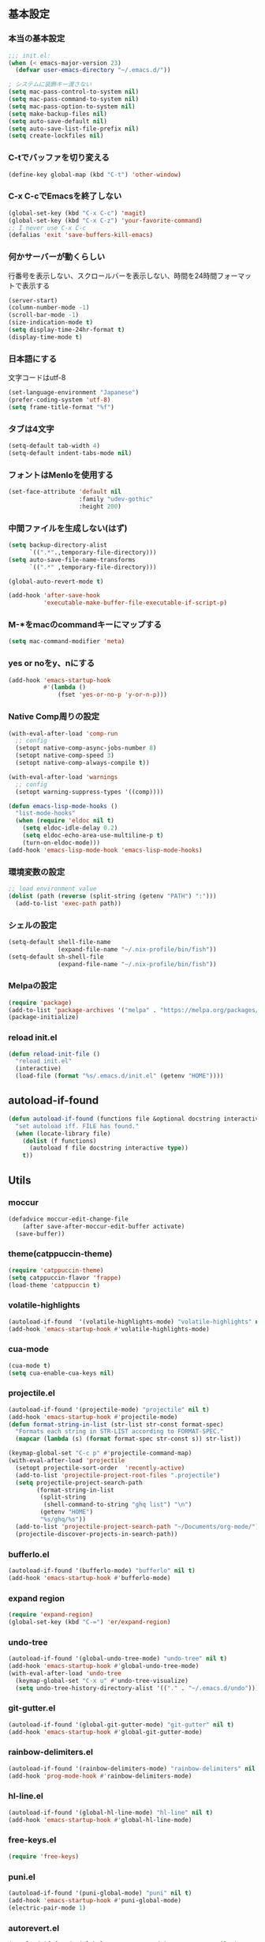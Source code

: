 #+STARTUP:
** 基本設定
*** 本当の基本設定
#+BEGIN_SRC emacs-lisp
;;; init.el:
(when (< emacs-major-version 23)
  (defvar user-emacs-directory "~/.emacs.d/"))

; システムに装飾キー渡さない
(setq mac-pass-control-to-system nil)
(setq mac-pass-command-to-system nil)
(setq mac-pass-option-to-system nil)
(setq make-backup-files nil)
(setq auto-save-default nil)
(setq auto-save-list-file-prefix nil)
(setq create-lockfiles nil)
#+end_src
*** C-tでバッファを切り変える
#+begin_src emacs-lisp
(define-key global-map (kbd "C-t") 'other-window)
#+end_src
*** C-x C-cでEmacsを終了しない
#+begin_src emacs-lisp
(global-set-key (kbd "C-x C-c") 'magit)
(global-set-key (kbd "C-x C-z") 'your-favorite-command)
;; I never use C-x C-c
(defalias 'exit 'save-buffers-kill-emacs)
#+end_src
*** 何かサーバーが動くらしい
行番号を表示しない、スクロールバーを表示しない、時間を24時間フォーマットで表示する
#+begin_src emacs-lisp
(server-start)
(column-number-mode -1)
(scroll-bar-mode -1)
(size-indication-mode t)
(setq display-time-24hr-format t)
(display-time-mode t)
#+end_src
*** 日本語にする
文字コードはutf-8
#+begin_src emacs-lisp
(set-language-environment "Japanese")
(prefer-coding-system 'utf-8)
(setq frame-title-format "%f")
#+end_src
*** タブは4文字
#+begin_src emacs-lisp
(setq-default tab-width 4)
(setq-default indent-tabs-mode nil)
#+end_src
*** フォントはMenloを使用する
#+begin_src emacs-lisp
(set-face-attribute 'default nil
                    :family "udev-gothic"
                    :height 200)
#+end_src
*** 中間ファイルを生成しない(はず)
#+begin_src emacs-lisp
(setq backup-directory-alist
      `((".*".,temporary-file-directory)))
(setq auto-save-file-name-transforms
      `((".*" ,temporary-file-directory)))
#+end_src

#+begin_src emacs-lisp
(global-auto-revert-mode t)

(add-hook 'after-save-hook
          'executable-make-buffer-file-executable-if-script-p)
#+end_src

*** M-*をmacのcommandキーにマップする
#+begin_src emacs-lisp
(setq mac-command-modifier 'meta)
#+end_src

*** yes or noをy、nにする
#+begin_src emacs-lisp
(add-hook 'emacs-startup-hook
          #'(lambda ()
              (fset 'yes-or-no-p 'y-or-n-p)))
#+end_src

*** Native Comp周りの設定
#+begin_src emacs-lisp
(with-eval-after-load 'comp-run
  ;; config
  (setopt native-comp-async-jobs-number 8)
  (setopt native-comp-speed 3)
  (setopt native-comp-always-compile t))

(with-eval-after-load 'warnings
  ;; config
  (setopt warning-suppress-types '((comp))))

(defun emacs-lisp-mode-hooks ()
  "list-mode-hooks"
  (when (require 'eldoc nil t)
    (setq eldoc-idle-delay 0.2)
    (setq eldoc-echo-area-use-multiline-p t)
    (turn-on-eldoc-mode)))
(add-hook 'emacs-lisp-mode-hook 'emacs-lisp-mode-hooks)
#+end_src

*** 環境変数の設定
#+begin_src emacs-lisp
;; load environment value
(dolist (path (reverse (split-string (getenv "PATH") ":")))
  (add-to-list 'exec-path path))
#+end_src

*** シェルの設定
#+begin_src emacs-lisp
(setq-default shell-file-name
              (expand-file-name "~/.nix-profile/bin/fish"))
(setq-default sh-shell-file
              (expand-file-name "~/.nix-profile/bin/fish"))
#+end_src

*** Melpaの設定
#+begin_src emacs-lisp
(require 'package)
(add-to-list 'package-archives '("melpa" . "https://melpa.org/packages/") t)
(package-initialize)
#+end_src

*** reload init.el
#+begin_src emacs-lisp
(defun reload-init-file ()
  "reload init.el"
  (interactive)
  (load-file (format "%s/.emacs.d/init.el" (getenv "HOME"))))
#+end_src

** autoload-if-found

#+begin_src emacs-lisp
(defun autoload-if-found (functions file &optional docstring interactive type)
  "set autoload iff. FILE has found."
  (when (locate-library file)
    (dolist (f functions)
      (autoload f file docstring interactive type))
    t))
#+end_src

** Utils

*** moccur
#+begin_src emacs-lisp
(defadvice moccur-edit-change-file
    (after save-after-moccur-edit-buffer activate)
  (save-buffer))
#+end_src

*** theme(catppuccin-theme)
#+begin_src emacs-lisp
(require 'catppuccin-theme)
(setq catppuccin-flavor 'frappe)
(load-theme 'catppuccin t)
#+end_src

*** volatile-highlights
#+begin_src emacs-lisp
(autoload-if-found  '(volatile-highlights-mode) "volatile-highlights" nil t)
(add-hook 'emacs-startup-hook #'volatile-highlights-mode)
#+end_src

*** cua-mode
#+begin_src emacs-lisp
(cua-mode t)
(setq cua-enable-cua-keys nil)
#+end_src

*** projectile.el
#+begin_src emacs-lisp
(autoload-if-found '(projectile-mode) "projectile" nil t)
(add-hook 'emacs-startup-hook #'projectile-mode)
(defun format-string-in-list (str-list str-const format-spec)
  "Formats each string in STR-LIST according to FORMAT-SPEC."
  (mapcar (lambda (s) (format format-spec str-const s)) str-list))

(keymap-global-set "C-c p" #'projectile-command-map)
(with-eval-after-load 'projectile
  (setopt projectile-sort-order  'recently-active)
  (add-to-list 'projectile-project-root-files ".projectile")
  (setq projectile-project-search-path
        (format-string-in-list
         (split-string
          (shell-command-to-string "ghq list") "\n")
         (getenv "HOME")
         "%s/ghq/%s"))
  (add-to-list 'projectile-project-search-path "~/Documents/org-mode/")
  (projectile-discover-projects-in-search-path))
#+end_src

*** bufferlo.el
#+begin_src emacs-lisp
(autoload-if-found '(bufferlo-mode) "bufferlo" nil t)
(add-hook 'emacs-startup-hook #'bufferlo-mode)
#+end_src

*** expand region
#+begin_src emacs-lisp
(require 'expand-region)
(global-set-key (kbd "C-=") 'er/expand-region)
#+end_src

*** undo-tree
#+begin_src emacs-lisp
(autoload-if-found '(global-undo-tree-mode) "undo-tree" nil t)
(add-hook 'emacs-startup-hook #'global-undo-tree-mode)
(with-eval-after-load 'undo-tree
  (keymap-global-set "C-x u" #'undo-tree-visualize)
  (setq undo-tree-history-directory-alist '(("." . "~/.emacs.d/undo"))))
#+end_src

*** git-gutter.el
#+begin_src emacs-lisp
(autoload-if-found '(global-git-gutter-mode) "git-gutter" nil t)
(add-hook 'emacs-startup-hook #'global-git-gutter-mode)
#+end_src

*** rainbow-delimiters.el
#+begin_src emacs-lisp
(autoload-if-found '(rainbow-delimiters-mode) "rainbow-delimiters" nil t)
(add-hook 'prog-mode-hook #'rainbow-delimiters-mode)
#+end_src

*** hl-line.el
#+begin_src emacs-lisp
  (autoload-if-found '(global-hl-line-mode) "hl-line" nil t)
  (add-hook 'emacs-startup-hook #'global-hl-line-mode)
#+end_src
*** free-keys.el
#+begin_src emacs-lisp
(require 'free-keys)
#+end_src

*** puni.el
#+begin_src emacs-lisp
(autoload-if-found '(puni-global-mode) "puni" nil t)
(add-hook 'emacs-startup-hook #'puni-global-mode)
(electric-pair-mode 1)
#+end_src

*** autorevert.el
#+begin_src emacs-lisp
  (autoload-if-found '(global-auto-revert-mode) "autorevert" nil t)
  (add-hook 'emacs-startup-hook #'global-auto-revert-mode)
#+end_src

*** simple
#+begin_src emacs-lisp
  (require 'simple)
  (with-eval-after-load 'simple
    (setopt kill-whole-line t)
    (setopt kill-read-only-ok t))
#+end_src

*** doom-modeline
#+begin_src emacs-lisp
(autoload-if-found '(doom-modeline-mode) "doom-modeline" nil t)
(add-hook 'emacs-startup-hook #'doom-modeline-mode)
#+end_src

*** which-key
#+begin_src emacs-lisp
(autoload-if-found '(which-key-mode) "which-key" nil t)
(add-hook 'emacs-startup-hook #'which-key-mode)
#+end_src

*** magit
#+begin_src emacs-lisp
(require 'magit)
#+end_src

*** exec-path-from-shell
#+begin_src emacs-lisp
(require 'exec-path-from-shell)
(setopt exec-path-from-shell-variables '("PATH" "GOPATH" "JAVA_HOME" "SHELL" "COPILOT_LANGUAGE_SERVER_PATH"))
(exec-path-from-shell-initialize)
#+end_src

*** olivetti-mode

#+begin_src emacs-lisp
(autoload-if-found '(olivetti-mode) "olivetti" nil t)
#+end_src

*** dashboard
#+begin_src emacs-lisp
(autoload-if-found '(dashboard-startup-hook) "dashboard" nil t)
(dashboard-setup-startup-hook)
(keymap-global-set "C-c d" #'dashboard-open)
#+end_src

*** gcmh
#+begin_src emacs-lisp
(require 'gcmh)
(with-eval-after-load 'gcmh
  (setq gcmh-verbose t))
#+end_src

*** beacon
#+begin_src emacs-lisp
(require 'beacon)
(with-eval-after-load 'beacon
  (beacon-mode 1))
#+end_src

*** recentf
#+begin_src emacs-lisp
(require 'recentf)
(with-eval-after-load 'recentf
  (setq refentf-max-saved-items 2000
        recentf-exclude '(".recentf" ".~undo-tree~")
        recentf-auto-cleanup 10
        recentf-auto-save-timer
        (run-with-idle-timer 30 t 'recentf-save-list))
  (recentf-mode 1))
#+end_src

*** dmacro
#+begin_src emacs-lisp
(setq dmacro-key (kbd "C-c e"))
(require 'dmacro)
(global-dmacro-mode t)
#+end_src
*** instant-maximized-window
#+begin_src emacs-lisp
(require 'instant-maximized-window)
(keymap-global-set "C-c m" #'window-temp-maximize)
#+end_src
*** symbol overlay
#+begin_src emacs-lisp
(require 'symbol-overlay)
#+end_src
*** color-idendifiers-mode
#+begin_src emacs-lisp
(add-hook 'after-init-hook 'global-color-identifiers-mode)
#+end_src
*** neotree
#+begin_src emacs-lisp
(require 'neotree)
(defun neotree-project-dir ()
  "Open NeoTree using the git root."
  (interactive)
  (let ((project-dir (projectile-project-root))
        (file-name (buffer-file-name)))
    (neotree-toggle)
    (if project-dir
        (if (neo-global--window-exists-p)
            (progn
              (neotree-dir project-dir)
              (neotree-find file-name)))
      (message "Could not find git project root."))))
;(setq projectile-switch-project-action 'neotree-projectile-action)
(keymap-global-set "M-n" #'neotree-project-dir)
#+end_src
** Completion
*** corfu
#+begin_src emacs-lisp
(require 'corfu)
(corfu-popupinfo-mode 1)
(corfu-history-mode 1)
(add-hook 'emacs-startup-hook #'global-corfu-mode)
(with-eval-after-load 'corfu
  (setq corfu-auto t
        corfu-auto-delay 0.1
        corfu-cycle t
        corfu-auto-prefix 3
        text-mode-ispell-word-completion nil
        corfu-popupinfo-delay 0.3))
#+end_src

*** cape
#+begin_src emacs-lisp
(defvar completion-at-point-functions '(tags-completion-at-point-function))
(require 'cape)
(add-to-list 'completion-at-point-functions #'cape-dabbrev)
(add-to-list 'completion-at-point-functions #'cape-dict)
(add-to-list 'completion-at-point-functions #'cape-file)
(add-to-list 'completion-at-point-functions #'cape-history)
(add-to-list 'completion-at-point-functions #'cape-elisp-block)
(add-to-list 'completion-at-point-functions #'cape-tex)
(add-to-list 'completion-at-point-functions #'cape-emoji)
#+end_src

*** nerd-icons-corfu
#+begin_src emacs-lisp
(add-to-list 'corfu-margin-formatters #'nerd-icons-corfu-formatter)
#+end_src
*** vertico
#+begin_src emacs-lisp
(savehist-mode)
(autoload-if-found '(vertico-mode) "vertico" nil t)
(add-hook 'emacs-startup-hook #'vertico-mode)
(advice-add #'vertico--setup :after
            (lambda (&rest _)
              (setq-local completion-auto-help nil
                          completion-show-inline-help nil)))
#+end_src

*** marginalia
#+begin_src emacs-lisp
(autoload-if-found '(marginalia-mode) "marginalia" nil t)
(add-hook 'emacs-startup-hook #'marginalia-mode)
#+end_src

*** avy
#+begin_src emacs-lisp
(require 'avy)
(require 'avy-zap)
#+end_src

*** consult
#+begin_src emacs-lisp
(defvar my-consult--source-buffer
  `(:name "Other Buffers"
    :narrow   ?b
    :category buffer
    :face     consult-buffer
    :history  buffer-name-history
    :state    ,#'consult--buffer-state
    :items ,(lambda () (consult--buffer-query
                        :predicate #'bufferlo-non-local-buffer-p
                        :sort 'visibility
                        :as #'buffer-name)))
    "Non-local buffer candidate source for `consult-buffer'.")

(defvar my-consult--source-local-buffer
  `(:name "Local Buffers"
    :narrow   ?l
    :category buffer
    :face     consult-buffer
    :history  buffer-name-history
    :state    ,#'consult--buffer-state
    :default  t
    :items ,(lambda () (consult--buffer-query
                        :predicate #'bufferlo-local-buffer-p
                        :sort 'visibility
                        :as #'buffer-name)))
    "Local buffer candidate source for `consult-buffer'.")
(defun c/consult-line (&optional at-point)
    "Consult-line uses things-at-point if set C-u prefix."
    (interactive "P")
    (if at-point
        (consult-line (thing-at-point 'symbol))
      (consult-line)))

(autoload-if-found '(consult-line
                     consult-buffer
                     consult-project-buffer
                     consult-goto-line
                     consult-history) "consult" nil t)
#+end_src

*** embark
#+begin_src emacs-lisp
(autoload-if-found '(embark-dwim
                     embark-act
                     embark-bindings) "embark" nil t)

(keymap-global-set "C-." #'embark-act)
(keymap-global-set "C-;" #'embark-dwim)

(add-to-list 'display-buffer-alist
             '("\\`\\*Embark Collect \\(Live\\|Completions\\)\\*"
               nil
               (window-parameters (mode-line-format . none))))

(autoload-if-found '(embark-consult) "embark-consult" nil t)

(defun embark-which-key-indicator ()
  "An embark indicator that displays keymaps using which-key.
The which-key help message will show the type and value of the
current target followed by an ellipsis if there are further
targets."
  (lambda (&optional keymap targets prefix)
    (if (null keymap)
        (which-key--hide-popup-ignore-command)
      (which-key--show-keymap
       (if (eq (plist-get (car targets) :type) 'embark-become)
           "Become"
         (format "Act on %s '%s'%s"
                 (plist-get (car targets) :type)
                 (embark--truncate-target (plist-get (car targets) :target))
                 (if (cdr targets) "…" "")))
       (if prefix
           (pcase (lookup-key keymap prefix 'accept-default)
             ((and (pred keymapp) km) km)
             (_ (key-binding prefix 'accept-default)))
         keymap)
       nil nil t (lambda (binding)
                   (not (string-suffix-p "-argument" (cdr
binding))))))))

(setq embark-indicators
  '(embark-which-key-indicator
    embark-highlight-indicator
    embark-isearch-highlight-indicator))

(defun embark-hide-which-key-indicator (fn &rest args)
  "Hide the which-key indicator immediately when using the completing-read prompter."
  (which-key--hide-popup-ignore-command)
  (let ((embark-indicators
         (remq #'embark-which-key-indicator embark-indicators)))
      (apply fn args)))

(advice-add #'embark-completing-read-prompter
            :around #'embark-hide-which-key-indicator)
#+end_src

*** affe
#+begin_src emacs-lisp
(autoload-if-found '(affe-find
                     affe-grep) "affe" nil t)
(with-eval-after-load 'affe
  (setopt affe-highlight-function 'orderless-highlight-matches)
  (setopt affe-regexp-function 'orderless-pattern-compiler))
#+end_src

*** orderless
#+begin_src emacs-lisp
(autoload-if-found '(orderless-all-completions) "orderless" nil t)
(with-eval-after-load 'minibuffer
  ;; config
  (add-to-list 'completion-styles-alist '(orderless orderless-try-completion orderless-all-completions
                                                    "Completion of multiple components, in any order."))
  (setopt completion-styles '(orderless initials flex basic))
  (setopt completion-category-overrides '((file (styles flex basic partial-completion)))))
#+end_src

*** yasnippet
#+begin_src emacs-lisp
(autoload-if-found '(yas-global-mode) "yasnippet" nil t)
(add-hook 'emacs-startup-hook #'yas-global-mode)

(autoload-if-found '(consult-yasnippet) "consult-yasnippet" nil t)

(keymap-global-set "C-c y" #'consult-yasnippet)
(keymap-global-set "C-c C-y" #'consult-yasnippet)
#+end_src
** org-mode
*** org-mode
#+begin_src emacs-lisp
  (setq org-directory "~/Documents/org-mode")

  (defun create-new-org-file (path)
    (let ((name (read-string "Name: ")))
      (expand-file-name (format "%s.org"
                                name) path)))

  (autoload-if-found '(org-mode) "org" nil t)
  (with-eval-after-load 'org
    (setq org-startup-folded 'content
          org-deadline-warning-day  30
          org-enforce-todo-dependencies t
          org-html-htmlize-output-type 'inline-css
          org-html-htmlize-output-type nil
          org-html-htmlize-output-type 'css
          org-adapt-indentation t
          org-hide-leading-stars t
          org-hide-emphasis-markers t
          org-pretty-entities t
  	    org-ellipsis "  ·"
          org-src-fontify-natively t
  	    org-src-tab-acts-natively t
          org-edit-src-content-indentation 0
          org-lowest-priority ?F  ;; Gives us priorities A through F
          org-default-priority ?E ;; If an item has no priority, it is considered [#E].
          org-use-sub-superscripts '{}
          org-export-with-sub-superscripts nil
          org-priority-faces '((65 . "#BF616A")
                               (66 . "#EBCB8B")
                               (67 . "#B48EAD")
                               (68 . "#81A1C1")
                               (69 . "#5E81AC")
            (70 . "#4C566A"))
          org-todo-keywords
          '((sequence "TODO(t)" "DOING(n)" "WAIT(w)" "|" "DONE(d)"))
          org-todo-keyword-faces
          '(("TODO"   :foreground "#A3BE8C" :weight bold)
            ("DOING"  :foreground "#88C0D0" :weight bold)
  		  ("WAIT"   :foreground "#88C0D0" :weight bold)
            ("DONE"   :foreground "#ff40ff" :weight bold))
          org-tag-alist '(("Lab" . ?l) ("RA" . ?r) ("Private" . ?p))
          org-global-properties '(("Effort_ALL" . "0 0:30 1:00 1:30 2:00 2:30")))
    
    (add-hook 'org-mode-hook 'visual-line-mode)

    (dolist (face '((org-level-1 . 1.35)
                    (org-level-2 . 1.3)
                    (org-level-3 . 1.2)
                    (org-level-4 . 1.1)
                    (org-level-5 . 1.1)
                    (org-level-6 . 1.1)
                    (org-level-7 . 1.1)
                    (org-level-8 . 1.1)))))
#+end_src

*** org-capture
#+begin_src emacs-lisp
(setq org-memo-file (format "%s/memo.org" org-directory)
      org-prj-dir (format "%s/projects" org-directory))

(with-eval-after-load 'org
  (setq org-capture-templates 
        '(("m" "Memo" entry (file org-memo-file) "** %U\n%?\n" :empty-lines 1)
          ("t" "Tasks" entry (file+datetree org-daily-todo-file) "** TODO %?")
          ("p" "Projects" entry (file
                                 (lambda () (create-new-org-file
                                             org-prj-dir)))
           "\n* %? ")
          ("f" "Feelings" entry (file
                                 (lambda () (create-new-org-file
                                             (format "%s/feeling" org-directory))))
           "\n* %? ")))
  (keymap-global-set "C-c c" #'org-capture))
#+end_src

*** org-roam
#+begin_src emacs-lisp
(require 'org-roam)
(setq org-roam-db-update-method 'immediate
      org-roam-db-location (format "%s/org-roam.db" org-directory)
      org-roam-directory (format "%s/org-roam" org-directory)
      org-roam-index-file (format "%s/index.org" org-directory))
(org-roam-db-autosync-mode)
(keymap-global-set "C-c n f" #'org-roam-node-find)
(keymap-global-set "C-c n i" #'org-roam-node-insert)
(keymap-global-set "C-c n t" #'org-roam-tag-add)
(keymap-global-set "C-c n a" #'org-roam-alias-add)
#+end_src

*** org-indent
#+begin_src emacs-lisp
(require 'org-indent)
(add-hook 'org-mode-hook #'org-indent-mode)
(set-face-attribute 'org-indent nil :inherit '(org-hide fixed-pitch))
(set-face-attribute 'org-block nil            :foreground nil :inherit
                    'fixed-pitch :height 1.0)
(set-face-attribute 'org-code nil             :inherit '(shadow fixed-pitch) :height 0.85)
(set-face-attribute 'org-indent nil           :inherit '(org-hide fixed-pitch) :height 0.85)
(set-face-attribute 'org-verbatim nil         :inherit '(shadow fixed-pitch) :height 0.85)
(set-face-attribute 'org-special-keyword nil  :inherit '(font-lock-comment-face
                                                         fixed-pitch))
(set-face-attribute 'org-meta-line nil        :inherit '(font-lock-comment-face fixed-pitch))
(set-face-attribute 'org-checkbox nil         :inherit 'fixed-pitch)
(add-hook 'org-mode-hook 'variable-pitch-mode)
(plist-put org-format-latex-options :scale 2)
#+end_src
*** org-superstar
#+begin_src emacs-lisp
(autoload-if-found '(org-superstar-mode) "org-superstar" nil t)
(add-hook 'org-mode-hook #'org-superstar-mode)
(with-eval-after-load 'org-superstar
  (setopt org-superstart-special-todo-items " ")
  (setopt org-superstart-special-todo-items t))
#+end_src

*** org-babel
#+begin_src emacs-lisp
(org-babel-do-load-languages
'org-babel-load-languages
'((python . t)
  (shell . t)))

(setq org-babel-python-command "../.venv/bin/python")
(require 'ob-core)
(with-eval-after-load 'ob-core
  (setopt org-confirm-babel-evaluate nil)
  (setopt org-babel-default-header-args '((:session . "none")
                                          (:results . "drawer replace")
                                          (:exports . "code")
                                          (:cache . "no")
                                          (:noweb . "no")
                                          (:hlines . "no")
                                          (:tangle . "no"))))
(with-eval-after-load 'ob-lisp
  (defalias 'org-babel-execute:common-lisp 'org-babel-execute:lisp))
#+end_src
*** org-super-agenda
#+begin_src emacs-lisp
;(autoload-if-found '(org-agenda) "org-super-agenda" nil t)
(require 'org-super-agenda)
(org-super-agenda-mode t)
#+end_src
*** org-agenda
#+begin_src emacs-lisp
(autoload-if-found '(org-agenda) "org-agenda" nil t)

(with-eval-after-load 'org
  (setq org-agenda-custom-commands 
        '(("x" "Unscheduled Tasks" tags-todo
           "-SCHEDULED>=\"<today>\"-DEADLINE>=\"<today>\"" nil)
          ("v" "My super agenda"
           ((agenda "" ((org-agenda-span 'day)
                        (org-super-agenda-groups
                         '((:name "Today's Log"
                                  :time-grid t
                                  :date today
                                  :scheduled today
                                  :order 1)
                           (:discard (:anything t))))))
            (alltodo "" ((org-agenda-overriding-header "")
                         (org-super-agenda-groups
                          '((:name "今日締切のタスク"
                                   :deadline today
                                   :order 2)
                            (:name "今日予定のタスク"
                                   :scheduled today
                                   :order 3)
                            (:name "締切を過ぎたタスク"
                                   :deadline past
                                   :order 4)
                            (:name "予定が近いタスク"
                                   :deadline future
                                   :order 5)
                            (:name "研究室のTODO"
                                   :tag "Lab"
                                   :order 6)
                            (:name "RAのTODO"
                                   :tag "RA"
                                   :order 7)
                            (:name "PrivateのTODO"
                                   :tag "Private"
                                   :order 7)
                            )))))))

        org-agenda-start-on-weekday 3
        org-agenda-span 'week
        org-agenda-skip-scheduled-if-done t
        org-agenda-skip-deadline-if-done t
        org-agenda-include-deadlines t
        org-return-follows-link t  ;; RET to follow link
        org-agenda-time-grid
        '((daily today require-timed)
          (0900 1200 1300 1800) "......" "----------------")
        org-columns-default-format
        "%68ITEM(Task) %6Effort(Effort){:} %6CLOCKSUM(Clock){:}"
        org-clock-out-remove-zero-time-clocks t
        org-agenda-use-time-grid t
        org-clock-clocked-in-display 'both
        org-agenda-start-with-log-mode t
        org-agenda-files (list org-directory org-prj-dir org-roam-directory)
        org-agenda-archives-mode t))

(plist-put org-format-latex-options :scale 1.2)
(keymap-global-set "C-c a" #'org-agenda)
#+end_src

*** org-pomodoro
#+begin_src emacs-lisp
(autoload-if-found '(org-pomodoro) "org-pomodoro" nil t)
;(keymap-global-set "M-p" #'org-pomodoro)
; (global-unset-key (kbd "M-p"))
(with-eval-after-load 'org-pomodoro
  (setopt org-pomodoro-play-sournds  nil)
  (setopt org-pomodoro-finished-sound-p nil)
  (setopt org-pomodoro-short-break-sound-p nil)
  (setopt org-pomodoro-long-break-sound-p nil)
  (setopt org-pomodoro-manual-break nil)
  (setopt org-pomodoro-format "Working %s")
  (setopt org-pomodoro-length 25)
  (setopt org-pomodoro-short-break-length 5))

(defun org-pomodoro-kill ()
  "Kill the current timer, reset the phase and update the modeline."
  (org-clock-out)
  (org-pomodoro-killed))
#+end_src

*** ox-gfm
#+begin_src emacs-lisp
;(require 'ox-gfm)
(autoload-if-found '(org-mode) "ox-gfm" nil t)
#+end_src

*** ox-hugo

#+begin_src emacs-lisp
(autoload-if-found '(org-mode) "ox-hugo" nil t)
#+end_src
*** org-hydra
#+begin_src emacs-lisp
(defun my:org-goto-project ()
    (interactive)
    (find-file org-project-file))
(defun my:org-goto-memo ()
    (interactive)
    (find-file org-memo-file))
(defun my:org-goto-exp ()
    (interactive)
    (find-file org-exp-file))


(major-mode-hydra-define org-mode
  (:title "org mode":color blue :quit-key "q" :foreign-keys warn :separator "╌")
  ("visit file"
   (("m" my:org-goto-memo "memo"))
   "agenda"
   (("c" org-capture "capture"))))
#+end_src
** lsp

*** lsp-mode
#+begin_src emacs-lisp
(defun my/lsp-mode-completion ()
   (setf (alist-get 'styles (alist-get 'lsp-capf completion-category-defaults))
         '(orderless)))

(autoload-if-found '(lsp lsp-deferred lsp-org lsp-register-client make-lsp-client) "lsp-mode" nil t)

(defcustom lsp-client-packages
  '(lsp-copilot lsp-dockerfile lsp-go lsp-golangci-lint 
     lsp-json lsp-latex lsp-lua lsp-fennel lsp-magik lsp-markdown 
     lsp-nix lsp-pyright lsp-python-ty lsp-rust lsp-tex lsp-lua)
  "List of the clients to be automatically required."
  :group 'lsp-mode
  :type '(repeat symbol))

(setq lsp-server-install-dir (format "%s/.nix-profile/bin" (getenv "HOME")))

(with-eval-after-load 'lsp-mode
  (setopt lsp-enable-file-watchers nil)
  (setopt lsp-file-watch-threshold 500)
  (setopt lsp-completion-provider :none)
  (setq lsp-enable-suggest-server-download nil))
#+end_src
*** lsp-booster
#+begin_src emacs-lisp
(setq read-process-output-max (* 5 1024 1024)) ;; 10mb
(setq gc-cons-threshold 200000000)

(defun lsp-booster--advice-json-parse (old-fn &rest args)
  "Try to parse bytecode instead of json."
  (or
   (when (equal (following-char) ?#)
     (let ((bytecode (read (current-buffer))))
       (when (byte-code-function-p bytecode)
         (funcall bytecode))))
   (apply old-fn args)))
(advice-add (if (progn (require 'json)
                       (fboundp 'json-parse-buffer))
                'json-parse-buffer
              'json-read)
            :around
            #'lsp-booster--advice-json-parse)

(defun lsp-booster--advice-final-command (old-fn cmd &optional test?)
  "Prepend emacs-lsp-booster command to lsp CMD."
  (let ((orig-result (funcall old-fn cmd test?)))
    (if (and (not test?)                             ;; for check lsp-server-present?
             (not (file-remote-p default-directory)) ;; see lsp-resolve-final-command, it would add extra shell wrapper
             lsp-use-plists
             (not (functionp 'json-rpc-connection))  ;; native json-rpc
             (executable-find "emacs-lsp-booster"))
        (progn
          (when-let ((command-from-exec-path (executable-find (car orig-result))))  ;; resolve command from exec-path (in case not found in $PATH)
            (setcar orig-result command-from-exec-path))
          (message "Using emacs-lsp-booster for %s!" orig-result)
          (cons "emacs-lsp-booster" orig-result))
      orig-result)))
(advice-add 'lsp-resolve-final-command :around #'lsp-booster--advice-final-command)
#+end_src

*** lsp-ui
#+begin_src emacs-lisp
(autoload-if-found '(lsp-ui-mode) "lsp-ui" nil t)

(with-eval-after-load 'lsp-mode
  (add-hook 'lsp-mode-hook #'lsp-ui-mode))
(with-eval-after-load 'lsp-ui
  ;; (setopt lsp-ui-sideline-show-diagnostics t)
  ;; (setopt lsp-ui-sideline-show-code-actions  t)
  ;; (setopt lsp-ui-sideline-update-mode t)
  (setopt lsp-ui-doc-enable t)
  (setopt lsp-ui-doc-position 'top)
  (setopt lsp-ui-doc-side 'right)
  (setopt lsp-ui-doc-show-with-cursor t)
  (setopt lsp-ui-doc-show-with-mouse nil)
  (setopt lsp-ui-imenu-auto-refresh t)
  (pretty-hydra-define lsp-mode
    (:title "LSP" :color blue :quit-key "q" :foreign-keys warn :separator "╌")
   ("peek"
    (("d" lsp-ui-peek-find-definitions "definitions")
     ("r" lsp-ui-peek-find-references "references")
     ("b" xref-go-back "go back to previous location"))
    "code action"
    (("n" lsp-rename "rename")
     ("c" lsp-execute-code-action "code action")
     ("p" lsp-ui-peek "peek"))))
  (keymap-global-set "C-c l" #'lsp-mode/body))

#+end_src

*** flycheck
#+begin_src emacs-lisp
; grammar check
(autoload-if-found '(global-flycheck-mode) "flycheck" nil t)
(add-hook 'emacs-startup-hook #'global-flycheck-mode)
#+end_src

#+begin_src emacs-lisp
(autoload-if-found '(highlight-indent-guides-mode) "highlight-indent-guides" nil t)
(add-hook 'prog-mode-hook #'highlight-indent-guides-mode)
#+end_src
** program
*** dap-mode
#+begin_src emacs-lisp
(add-hook 'dap-stopped-hook
          (lambda (arg) (call-interactively #'dap-hydra)))
#+end_src
*** python mode
#+begin_src emacs-lisp
; python
(add-hook 'python-mode-hook #'lsp)
(add-hook 'python-mode-hook #'ruff-format-on-save-mode)

(autoload-if-found '(python-mode) "python-mode" nil t)
(autoload-if-found '(python-mode) "lsp-pyright" nil t)
(autoload-if-found '(python-mode) "pet" nil t)

(add-to-list 'auto-mode-alist '("\\.py$" . python-mode))

(with-eval-after-load 'python-mode
  (keymap-global-set "C-c C-p" nil))

(with-eval-after-load 'pet
  (pet-mode)
  (setq-local python-shell-interpreter (pet-executable-find "python"))
  (setq-local python-shell-virtualenv-root (pet-virtualenv-root))
  (setq-local lsp-pyright-venv-path python-shell-virtualenv-root)
  (setq-local lsp-pyright-python-executable-cmd python-shell-interpreter)
  (setq-local lsp-ruff-python-path python-shell-interpreter)
  (when-let ((ruff-executable (pet-executable-find "ruff")))
                (setq-local ruff-format-command ruff-executable)
                (ruff-format-on-save-mode))
  (pet-flycheck-setup)
  (setopt lsp-pyright-disable-tagged-hints t)
  (setopt lsp-pyright-basedpyright-inlay-hints-variable-types nil))

(require 'dap-python)
;; if you installed debugpy, you need to set this
;; https://github.com/emacs-lsp/dap-mode/issues/306
(setq dap-python-debugger 'debugpy)
#+end_src

*** rust mode
#+begin_src emacs-lisp
(add-to-list 'auto-mode-alist '("\\.rs$" . rust-mode))
(add-hook 'rust-mode-hook #'lsp)
(add-hook 'rust-mode-hook  #'cargo-minor-mode)
(autoload-if-found '(rust-mode) "rust-mode" nil t)

(with-eval-after-load 'rust-mode
  (setq rust-format-on-save t))
#+end_src
*** yaml mode
#+begin_src emacs-lisp
(autoload-if-found '(yaml-mode) "yaml-mode" nil t)
(add-to-list 'auto-mode-alist '("\\.yml\\'" . yaml-mode))
(add-to-list 'auto-mode-alist '("\\.yaml\\'" . yaml-mode))
#+end_src

*** nix mode
#+begin_src emacs-lisp
(autoload-if-found '(nix-mode) "nix-mode" nil t)
(add-to-list 'auto-mode-alist '("\\.nix\\'" . nix-mode))
(add-hook 'nix-mode-hook #'lsp)
#+end_src

*** dockerfile mode
#+begin_src emacs-lisp
(autoload-if-found '(dockerfile-mode) "dockerfile-mode" nil t)

(add-to-list 'auto-mode-alist '("\\Dockerfile$" . dockerfile-mode))
(add-to-list 'auto-mode-alist '("\\Dockerfile_Ecs$" . dockerfile-mode))
(add-to-list 'auto-mode-alist '("\\Dockerfile_EcsDeploy" . dockerfile-mode))

(with-eval-after-load 'dockerfile-mode
  ;; hooks
  (add-hook 'dockerfile-mode-hook #'flycheck-mode))
#+end_src

*** copilot mode
#+begin_src emacs-lisp
(autoload-if-found '(copilot-mode) "copilot" nil t)
(add-hook 'prog-mode-hook #'copilot-mode)
;(setopt copilot-server-executable (getenv "COPILOT_LANGUAGE_SERVER_PATH"))
(setq copilot-indent-offset-warning-disable t)
(with-eval-after-load 'copilot-mode
  (keymap-global-set "C-<tab>" #'copilot-accept-completion)
  (add-to-list 'copilot-indentation-alist '(prog-mode . 2))
  (add-to-list 'copilot-indentation-alist '(org-mode . 2))
  (add-to-list 'copilot-indentation-alist '(text-mode . 2))
  (add-to-list 'copilot-indentation-alist '(closure-mode . 2))
  (add-to-list 'copilot-indentation-alist '(emacs-lisp-mode . 2)))
#+end_src

*** markdown
#+begin_src emacs-lisp
(autoload-if-found '(markdown-mode) "markdown-mode" nil t)
(add-to-list 'auto-mode-alist '("\\.md$" . markdown-mode))
#+end_src

*** webmode
#+begin_src emacs-lisp
(require 'web-mode)
(add-to-list 'auto-mode-alist '("\\.html?\\'" . web-mode))
#+end_src

*** yaml mode
#+begin_src emacs-lisp
(require 'yaml-mode)
(add-to-list 'auto-mode-alist '("\\.yml\\'" . yaml-mode))
(add-to-list 'auto-mode-alist '("\\.yaml\\'" . yaml-mode))
#+end_src

*** toml mode
#+begin_src emacs-lisp
(require 'toml-mode)
(add-to-list 'auto-mode-alist '("\\.toml\\'" . toml-mode))
#+end_src

*** lua mode
#+begin_src emacs-lisp
(require 'lua-mode)
(add-to-list 'auto-mode-alist '("\\.lua$" . lua-mode))
(add-to-list 'interpreter-mode-alist '("lua" . lua-mode))
(add-hook 'lua-mode-hook #'lsp)

; lua-language-serverにおいて必要な設定
(setq lsp-clients-lua-language-server-command "lua-language-server"
      lsp-clients-lua-language-server-bin (format "%s/.nix-profile/bin/lua-language-server" (getenv "HOME"))
      lsp-clients-lua-language-server-main-location (format "%s/.lua-language-server/main.lua" (getenv "HOME")))
; reference : https://github.com/emacs-lsp/lsp-mode/issues/4688#issuecomment-3138937688

(defun my/lsp-clients-lua-language-server-test ()
  "(Improved) Test Lua language server binaries and files."
  (or (and (f-exists? lsp-clients-lua-language-server-main-location)
           (f-exists? lsp-clients-lua-language-server-bin))
      (f-exists? (car (split-string lsp-clients-lua-language-server-command)))))

(advice-add #'lsp-clients-lua-language-server-test
            :override #'my/lsp-clients-lua-language-server-test)
#+end_src

** latex
*** texlab
#+begin_src emacs-lisp
(require 'lsp-latex)
(add-hook 'yatex-mode-hook #'lsp)
#+end_src
*** yatex
#+begin_src emacs-lisp
(autoload-if-found '(yatex-mode) "yatex" nil t)
(add-to-list 'auto-mode-alist '("\\.tex$" . yatex-mode))
(add-to-list 'auto-mode-alist '("\\.ltx$" . yatex-mode))
(add-to-list 'auto-mode-alist '("\\.cls$" . yatex-mode))
(add-to-list 'auto-mode-alist '("\\.sty$" . yatex-mode))
(add-to-list 'auto-mode-alist '("\\.clo$" . yatex-mode))
(add-to-list 'auto-mode-alist '("\\.bbl$" . yatex-mode))
(add-to-list 'auto-mode-alist '("\\.bib$" . yatex-mode))

(add-hook 'yatex-mode-hook #'yas-minor-mode)

(with-eval-after-load 'yatex
  (setopt YaTeX-inhibit-prefix-letter  t)
  (setopt tex-command  "platex -kanji=utf8")
  (setopt YaTeX-dvi2-command-ext-alist
     '(("Skim" . ".pdf")))
  (setopt dvi2-command "open -a Skim")
  (setopt tex-pdfview-command "open -a Skim")
  (major-mode-hydra-define yatex-mode
     (:title "Yatex" :color blue :quit-key "q" :foreign-keys warn :separator "╌")
   ("reftex"
    (("r" reftex-citation "references")
     ("t" reftex-toc "toc"))
    "yatex"
    (("m" YaTeX-typeset-menu "typeset")
     ("b" YaTeX-make-begin-end "begin env")
     ("s" YaTeX-make-section "section env")))))
#+end_src

*** flyspell
#+begin_src emacs-lisp
(autoload-if-found '(flyspell-mode) "flyspell" nil t)
(add-hook 'yatex-mode-hook #'flyspell-mode)
#+end_src

*** reftex

#+begin_src emacs-lisp
(autoload-if-found '(reftex-mode) "reftex" nil t)
(add-to-list 'yatex-mode-hook #'reftex-mode)
(with-eval-after-load 'reftex
  (setq reftex-default-bibliography
        (directory-files-recursively (projectile-project-root) "\\.bib$")))
#+end_src

** ddskk
#+begin_src emacs-lisp
; (autoload-if-found '(skk-mode) "ddskk-autoloads" nil t)
(require 'ddskk-autoloads)
(keymap-global-set "C-x j" #'skk-mode)
(keymap-global-set "C-x C-j" #'skk-mode)
(setq default-input-method "japanese-skk")

(defvar skk-azik-keyboard-specific-additional-rom-kana-rule-list
 '(("l" nil skk-toggle-characters)
              ("x@" nil skk-today)
              ("~" nil skk-set-henkan-point-subr)
              ("x~" nil "~")
              (":" nil "ー")))

(defun skk-open-server-decoding-utf-8 ()
  "辞書サーバと接続する。サーバープロセスを返す。 decoding coding-system が euc ではなく utf8 となる。"
  (unless (skk-server-live-p)
    (setq skkserv-process (skk-open-server-1))
    (when (skk-server-live-p)
      (let ((code (cdr (assoc "euc" skk-coding-system-alist))))
	(set-process-coding-system skkserv-process 'utf-8 code))))
  skkserv-process)

(setq skk-mode-hook
      '(lambda()
         (advice-add 'skk-open-server :override 'skk-open-server-decoding-utf-8)))

(setq skk-preload t)

(with-eval-after-load 'skk
  (keymap-global-set "C-l" #'skk-latin-mode))

(with-eval-after-load 'skk-vars
  (setq skk-jisyo
 "~/Library/Containers/net.mtgto.inputmethod.macSKK/Data/Documents/Dictionaries/skk-jisyo.utf8")
  (setq skk-large-jisyo "~/.skk-dict/SKK-JISYO.L"
        skk-use-azik t
        skk-azik-keyboard-type "en"
        skk-search-katakana nil
        skk-share-private-jisyo t
        skk-save-jisyo-instantly t
        skk-server-host "localhost"
        skk-server-portnum 1178))

(autoload-if-found '(ddskk-posframe-mode) "ddskk-posframe" nil t)

(with-eval-after-load 'skk
  ;; hooks
  (add-hook 'skk-mode-hook #'ddskk-posframe-mode))
#+END_SRC

** LLM (ellama)
#+begin_src emacs-lisp
(require 'ellama)
(with-eval-after-load 'ellama
  (setopt ellama-language "Japanese"))
#+end_src

** hydra menu 
#+begin_src emacs-lisp
(pretty-hydra-define hydra-goto
  (:title "↗ Goto" :color blue :quit-key "q" :foreign-keys warn :separator "╌")
   ("Got"
    (("i" avy-goto-char       "char")
     ("t" avy-goto-char-timer "timer")
     ("l" avy-goto-line       "line")
     ("j" avy-resume          "resume"))
    "Line"
    (("h" avy-goto-line        "head")
     ("e" avy-goto-end-of-line "end")
     ("n" consult-goto-line    "number"))
    "Topic"
    (("o"  consult-outline      "outline")
     ("m"  consult-imenu        "imenu")
     ("g" consult-global-imenu "global imenu"))
    "Error"
    ((","  lsp-bridge-diagnostic-jump-prev "previous")
     ("."  lsp-bridge-diagnostic-jump-next "next")
     ("L"  lsp-bridge-diagnostic-list "list"))
    "Spell"
    ((">"  flyspell-goto-next-error "next" :exit nil)
     ("cc" flyspell-correct-at-point "correct" :exit nil))))
(keymap-global-set "M-j" #'hydra-goto/body)
#+end_src

#+begin_src emacs-lisp
(pretty-hydra-define hydra-edit
  (:title "edit" :color blue :quit-key "q" :foreign-key warn :separator "-")
  ("Puni"
   (("f" puni-slurp-forward "forward" :exit nil)
    ("b" puni-barf-forward "backward" :exit nil)
    ("r" puni-wrap-round "round" :exit nil)
    ("s" puni-slice "slice" :exit nil)
    ("R" puni-raise "raise" :exit nil)
    ("u" puni-splice-killing-backward "kill backward" :exit nil)
    ("z" puni-squeeze "squeeze" :exit nil))
   "String"
   (("S" replace-string "replace")
    ("U" undo-tree-visualize "undo"))
   "Macros"
   (("i" reload-init-file "reload init.el")
    ("d" dmacro-exec "exec dmacro" :exit nil))))
(keymap-global-set "C-M-;" #'hydra-edit/body)
#+end_src

#+begin_src emacs-lisp
(pretty-hydra-define hydra-toggle2
  (:title " Toggle" :color blue :quit-key "q" :foreign-keys warn :separator "-")
   ("Basic"
    (("v" view-mode "view mode" :toggle t)
     ("w" whitespace-mode "whitespace" :toggle t)
     ("W" whitespace-cleanup "whitespace cleanup")
     ("r" rainbow-mode "rainbow" :toggle t)
     ("b" beacon-mode "beacon" :toggle t)
     ("o" olivetti-mode "olivetti" :toggle t))
    "Line & Column"
    (("l" toggle-truncate-lines "truncate line" :toggle t)
     ("n" display-line-numbers-mode "line number" :toggle t)
     ("F" display-fill-column-indicator-mode "column indicator" :toggle t)
     ("f" visual-fill-column-mode "visual column" :toggle t)
     ("c" toggle-visual-fill-column-center "fill center"))
    "Highlight"
    (("h" highlight-symbol "highligh symbol" :toggle t)
     ("L" hl-line-mode "line" :toggle t)
     ("t" hl-todo-mode "todo" :toggle t)
     ("g" git-gutter-mode "git gutter" :toggle t)
     ("i" highlight-indent-guides-mode "indent guide" :toggle t))
    "Window"
    (("t" toggle-window-transparency "transparency" :toggle t)
     ("m" toggle-window-maximize "maximize" :toggle t)
     ("p" presentation-mode "presentation" :toggle t))))
(keymap-global-set "M-t" #'hydra-toggle2/body)
#+end_src

#+begin_src emacs-lisp
(pretty-hydra-define hydra-search
  (:title "🔍 Search" :color blue :quit-key "q" :foreign-keys warn :separator "╌")
   ("Buffer"
    (("l" consult-line "line")
     ("o" consult-outline "outline")
     ("m" consult-imenu "imenu"))
    "Project"
    (("f" affe-find "find")
     ("r" affe-grep "grep"))
    "Document"
    (("df" consult-find "find")
     ("dd" consult-grep "grep"))))
(keymap-global-set "C-s" #'hydra-search/body)
#+end_src

#+begin_src emacs-lisp
(pretty-hydra-define hydra-git
  (:title " Git" :color blue :quit-key "q" :foreign-keys warn :separator "╌")
   ("Basic"
    (("w" magit-checkout "checkout")
     ("s" magit-status "status")
     ("b" magit-branch "branch")
     ("F" magit-pull "pull")
     ("f" magit-fetch "fetch")
     ("A" magit-apply "apply")
     ("c" magit-commit "commit")
     ("P" magit-push "push"))
    ""
    (("d" magit-diff "diff")
     ("l" magit-log "log")
     ("r" magit-rebase "rebase")
     ("z" magit-stash "stash")
     ("!" magit-run "run command")
     ("y" magit-show-refs "references"))
    "Hunk"
    (("," git-gutter:previous-hunk "previous" :exit nil)
     ("." git-gutter:next-hunk "next" :exit nil)
     ("g" git-gutter:stage-hunk "stage")
     ("v" git-gutter:revert-hunk "revert")
     ("p" git-gutter:popup-hunk "popup"))
    " GitHub"
    (("C" checkout-gh-pr "checkout PR")
     ("o" browse-at-remote-or-copy"browse at point")
     ("k" browse-at-remote-kill "copy url")
     ("O" (shell-command "hub browse") "browse repository"))))
(keymap-global-set "M-g" #'hydra-git/body)
(keymap-global-set "M-\'" #'major-mode-hydra)
#+end_src

** OJ
#+begin_src emacs-lisp
;; (require 'oj)
;; (setopt oj-home-dir
;;         (expand-file-name "~/ghq/github.com/keimoriyama/Atcoder/"))
#+end_src


